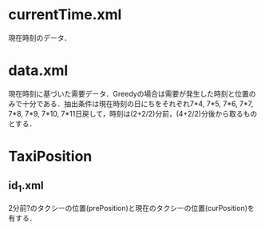 * currentTime.xml
現在時刻のデータ．
* data.xml
現在時刻に基づいた需要データ．Greedyの場合は需要が発生した時刻と位置のみで十分である．抽出条件は現在時刻の日にちをそれぞれ7*4, 7*5, 7*6, 7*7, 7*8, 7*9, 7*10, 7*11日戻して，時刻は(2+2/2)分前，(4+2/2)分後から取るものとする．
* TaxiPosition
** id_1.xml
2分前?のタクシーの位置(prePosition)と現在のタクシーの位置(curPosition)を有する．
